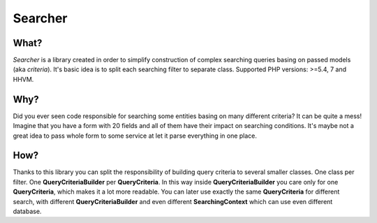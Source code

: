 =================
Searcher
=================

What?
-----------------
*Searcher* is a library created in order to simplify construction of complex searching queries basing on passed models (aka *criteria*).
It's basic idea is to split each searching filter to separate class. Supported PHP versions: >=5.4, 7 and HHVM.

Why?
----------
Did you ever seen code responsible for searching some entities basing on many different criteria?
It can be quite a mess! Imagine that you have a form with 20 fields and all of them have their impact on searching conditions.
It's maybe not a great idea to pass whole form to some service at let it parse everything in one place.

How?
-----
Thanks to this library you can split the responsibility of building query criteria to several smaller classes.
One class per filter. One **QueryCriteriaBuilder** per **QueryCriteria**.
In this way inside **QueryCriteriaBuilder** you care only for one **QueryCriteria**, which makes it a lot more readable.
You can later use exactly the same **QueryCriteria** for different search,
with different **QueryCriteriaBuilder** and even different **SearchingContext** which can use even different database.
